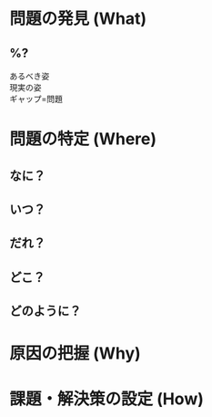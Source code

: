 #+DATE: %<%F>
#+OPTIONS: ^:{}
#+OPTIONS: \n:t
#+OPTIONS: toc:nil

* 問題の発見 (What)

** %?
- あるべき姿    :: 
- 現実の姿      :: 
- ギャップ=問題 :: 


* 問題の特定 (Where)

** なに？


** いつ？


** だれ？


** どこ？


** どのように？


* 原因の把握 (Why)

** 


* 課題・解決策の設定 (How)

** 

